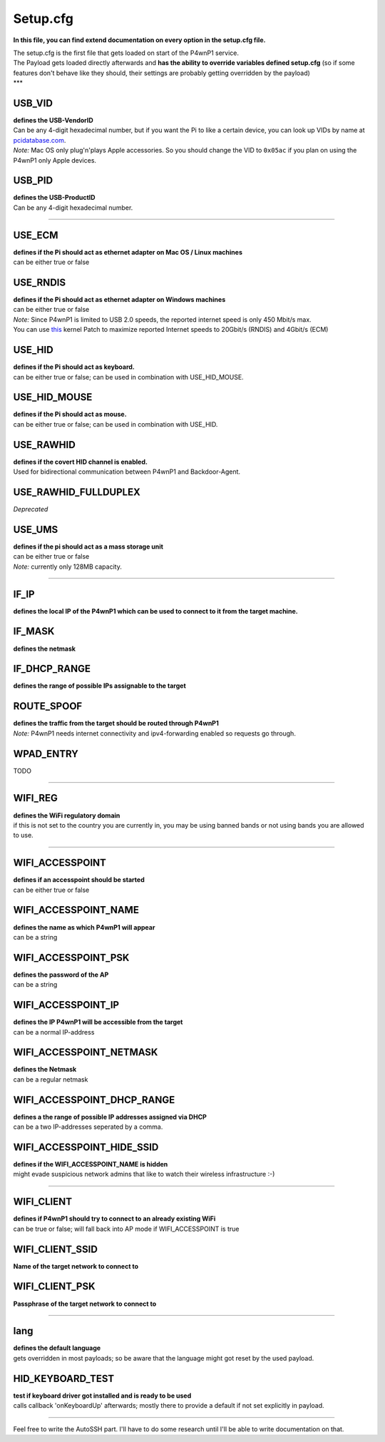 Setup.cfg
=========

**In this file, you can find extend documentation on every option in the
setup.cfg file.**

| The setup.cfg is the first file that gets loaded on start of the
  P4wnP1 service.
| The Payload gets loaded directly afterwards and **has the ability to
  override variables defined setup.cfg** (so if some features don't
  behave like they should, their settings are probably getting
  overridden by the payload)
| \*\*\*

**USB\_VID**
~~~~~~~~~~~~

| **defines the USB-VendorID**
| Can be any 4-digit hexadecimal number, but if you want the Pi to like
  a certain device, you can look up VIDs by name at
  `pcidatabase.com <http://pcidatabase.com/>`__.
| *Note:* Mac OS only plug'n'plays Apple accessories. So you should
  change the VID to ``0x05ac`` if you plan on using the P4wnP1 only
  Apple devices.

**USB\_PID**
~~~~~~~~~~~~

| **defines the USB-ProductID**
| Can be any 4-digit hexadecimal number.

--------------

**USE\_ECM**
~~~~~~~~~~~~

| **defines if the Pi should act as ethernet adapter on Mac OS / Linux
  machines**
| can be either true or false

**USE\_RNDIS**
~~~~~~~~~~~~~~

| **defines if the Pi should act as ethernet adapter on Windows
  machines**
| can be either true or false
| *Note:* Since P4wnP1 is limited to USB 2.0 speeds, the reported
  internet speed is only 450 Mbit/s max.
| You can use
  `this <https://github.com/mame82/ratepatch#bitrate-patch-for-p4wnp1>`__
  kernel Patch to maximize reported Internet speeds to 20Gbit/s (RNDIS)
  and 4Gbit/s (ECM)

**USE\_HID**
~~~~~~~~~~~~

| **defines if the Pi should act as keyboard.**
| can be either true or false; can be used in combination with
  USE\_HID\_MOUSE.

**USE\_HID\_MOUSE**
~~~~~~~~~~~~~~~~~~~

| **defines if the Pi should act as mouse.**
| can be either true or false; can be used in combination with USE\_HID.

**USE\_RAWHID**
~~~~~~~~~~~~~~~

| **defines if the covert HID channel is enabled.**
| Used for bidirectional communication between P4wnP1 and
  Backdoor-Agent.

**USE\_RAWHID\_FULLDUPLEX**
~~~~~~~~~~~~~~~~~~~~~~~~~~~

*Deprecated*

**USE\_UMS**
~~~~~~~~~~~~

| **defines if the pi should act as a mass storage unit**
| can be either true or false
| *Note:* currently only 128MB capacity.

--------------

**IF\_IP**
~~~~~~~~~~

**defines the local IP of the P4wnP1 which can be used to connect to it
from the target machine.**

**IF\_MASK**
~~~~~~~~~~~~

**defines the netmask**

**IF\_DHCP\_RANGE**
~~~~~~~~~~~~~~~~~~~

**defines the range of possible IPs assignable to the target**

**ROUTE\_SPOOF**
~~~~~~~~~~~~~~~~

| **defines the traffic from the target should be routed through
  P4wnP1**
| *Note:* P4wnP1 needs internet connectivity and ipv4-forwarding enabled
  so requests go through.

**WPAD\_ENTRY**
~~~~~~~~~~~~~~~

TODO

--------------

**WIFI\_REG**
~~~~~~~~~~~~~

| **defines the WiFi regulatory domain**
| if this is not set to the country you are currently in, you may be
  using banned bands or not using bands you are allowed to use.

--------------

**WIFI\_ACCESSPOINT**
~~~~~~~~~~~~~~~~~~~~~

| **defines if an accesspoint should be started**
| can be either true or false

**WIFI\_ACCESSPOINT\_NAME**
~~~~~~~~~~~~~~~~~~~~~~~~~~~

| **defines the name as which P4wnP1 will appear**
| can be a string

**WIFI\_ACCESSPOINT\_PSK**
~~~~~~~~~~~~~~~~~~~~~~~~~~

| **defines the password of the AP**
| can be a string

**WIFI\_ACCESSPOINT\_IP**
~~~~~~~~~~~~~~~~~~~~~~~~~

| **defines the IP P4wnP1 will be accessible from the target**
| can be a normal IP-address

**WIFI\_ACCESSPOINT\_NETMASK**
~~~~~~~~~~~~~~~~~~~~~~~~~~~~~~

| **defines the Netmask**
| can be a regular netmask

**WIFI\_ACCESSPOINT\_DHCP\_RANGE**
~~~~~~~~~~~~~~~~~~~~~~~~~~~~~~~~~~

| **defines a the range of possible IP addresses assigned via DHCP**
| can be a two IP-addresses seperated by a comma.

**WIFI\_ACCESSPOINT\_HIDE\_SSID**
~~~~~~~~~~~~~~~~~~~~~~~~~~~~~~~~~

| **defines if the WIFI\_ACCESSPOINT\_NAME is hidden**
| might evade suspicious network admins that like to watch their
  wireless infrastructure :-)

--------------

**WIFI\_CLIENT**
~~~~~~~~~~~~~~~~

| **defines if P4wnP1 should try to connect to an already existing
  WiFi**
| can be true or false; will fall back into AP mode if WIFI\_ACCESSPOINT
  is true

**WIFI\_CLIENT\_SSID**
~~~~~~~~~~~~~~~~~~~~~~

**Name of the target network to connect to**

**WIFI\_CLIENT\_PSK**
~~~~~~~~~~~~~~~~~~~~~

**Passphrase of the target network to connect to**

--------------

**lang**
~~~~~~~~

| **defines the default language**
| gets overridden in most payloads; so be aware that the language might
  got reset by the used payload.

**HID\_KEYBOARD\_TEST**
~~~~~~~~~~~~~~~~~~~~~~~

| **test if keyboard driver got installed and is ready to be used**
| calls callback 'onKeyboardUp' afterwards; mostly there to provide a
  default if not set explicitly in payload.

--------------

Feel free to write the AutoSSH part. I'll have to do some research until
I'll be able to write documentation on that.
